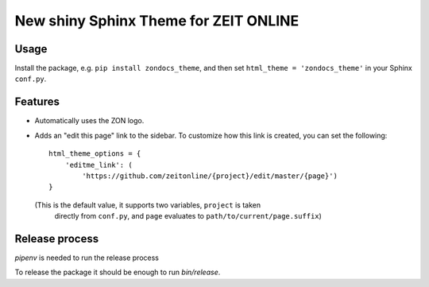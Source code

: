 ======================================
New shiny Sphinx Theme for ZEIT ONLINE
======================================


Usage
-----

Install the package, e.g. ``pip install zondocs_theme``, and then set
``html_theme = 'zondocs_theme'`` in your Sphinx ``conf.py``.


Features
--------

* Automatically uses the ZON logo.
* Adds an "edit this page" link to the sidebar. To customize how this link is
  created, you can set the following::

    html_theme_options = {
        'editme_link': (
            'https://github.com/zeitonline/{project}/edit/master/{page}')
    }

  (This is the default value, it supports two variables, ``project`` is taken
   directly from ``conf.py``, and ``page`` evaluates to
   ``path/to/current/page.suffix``)


Release process
---------------

`pipenv` is needed to run the release process

To release the package it should be enough to run `bin/release`.
